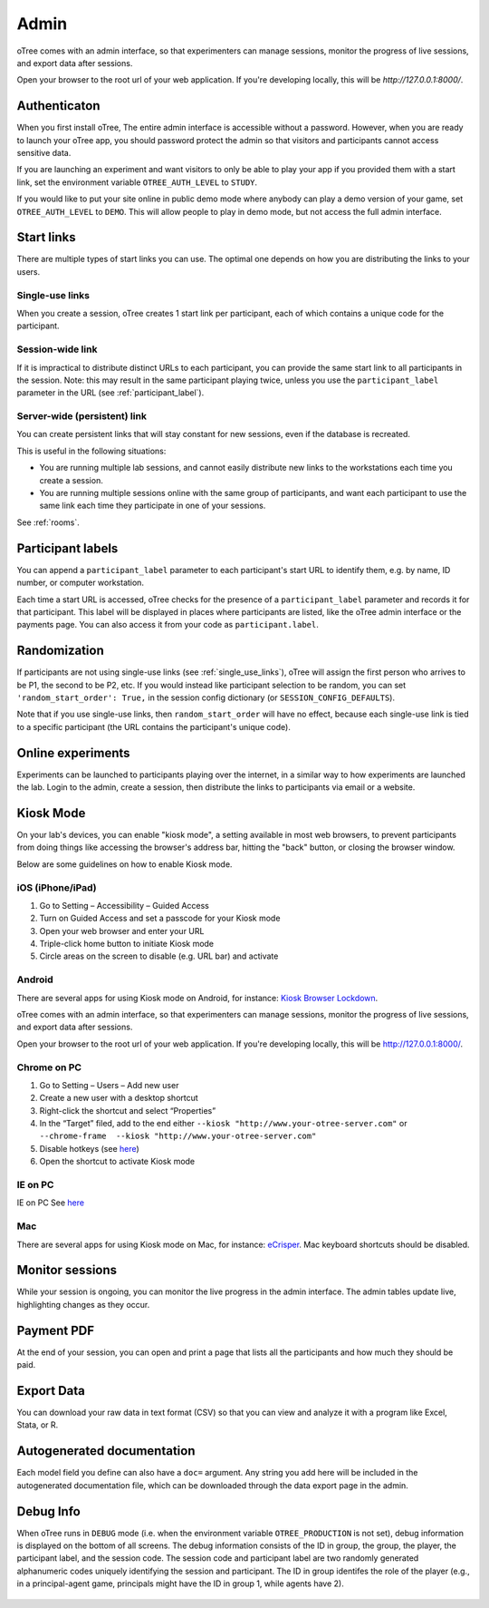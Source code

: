Admin
=====

oTree comes with an admin interface, so that experimenters can manage
sessions, monitor the progress of live sessions, and export data after
sessions.

Open your browser to the root url of your web application. If you're
developing locally, this will be *http://127.0.0.1:8000/*.

.. _AUTH_LEVEL:

Authenticaton
-------------

When you first install oTree, The entire admin interface is accessible
without a password. However, when you are ready to launch your oTree
app, you should password protect the admin so that visitors and
participants cannot access sensitive data.

If you are launching an experiment and want visitors to only be able to
play your app if you provided them with a start link, set the
environment variable ``OTREE_AUTH_LEVEL`` to ``STUDY``.

If you would like to put your site online in public demo mode where
anybody can play a demo version of your game, set ``OTREE_AUTH_LEVEL``
to ``DEMO``. This will allow people to play in demo mode, but not access
the full admin interface.

Start links
-----------

There are multiple types of start links you can use.
The optimal one depends on how you are distributing the links to your users.

.. _single_use_links:

Single-use links
~~~~~~~~~~~~~~~~

When you create a session, oTree creates 1 start link per participant,
each of which contains a unique code for the participant.


Session-wide link
~~~~~~~~~~~~~~~~~

If it is impractical to distribute distinct URLs to each participant,
you can provide the same start link to all participants in the session.
Note: this may result in the same participant playing twice, unless you use the
``participant_label`` parameter in the URL (see :ref:`participant_label`).

Server-wide (persistent) link
~~~~~~~~~~~~~~~~~~~~~~~~~~~~~

You can create persistent links that will stay constant for new sessions, even if the database is recreated.

This is useful in the following situations:

* You are running multiple lab sessions, and cannot easily distribute new links to the workstations each time you create a session.
* You are running multiple sessions online with the same group of participants, and want each participant to use the same link each time they participate in one of your sessions.

See :ref:`rooms`.

.. _participant_label:

Participant labels
------------------

You can append a ``participant_label`` parameter to each participant's start
URL to identify them, e.g. by name, ID number, or computer workstation.

Each time a start URL is accessed, oTree checks for the presence of a
``participant_label`` parameter and records it for that participant. This
label will be displayed in places where participants are listed, like the
oTree admin interface or the payments page.
You can also access it from your code as ``participant.label``.


.. _randomization:

Randomization
-------------

If participants are not using single-use links (see :ref:`single_use_links`),
oTree will assign the first person who arrives to be P1, the second to be P2, etc.
If you would instead like participant selection to be random, you can set ``'random_start_order': True,``
in the session config dictionary (or ``SESSION_CONFIG_DEFAULTS``).

Note that if you use single-use links, then ``random_start_order`` will have no effect, because each
single-use link is tied to a specific participant (the URL contains the participant's unique code).


Online experiments
------------------

Experiments can be launched to participants playing over the internet,
in a similar way to how experiments are launched the lab. Login to the
admin, create a session, then distribute the links to participants via
email or a website.

Kiosk Mode
----------

On your lab's devices, you can enable "kiosk mode", a setting available in
most web browsers, to prevent participants from doing things like accessing
the browser's address bar, hitting the "back" button, or closing the browser
window.

Below are some guidelines on how to enable Kiosk mode.


iOS (iPhone/iPad)
~~~~~~~~~~~~~~~~~

1. Go to Setting – Accessibility – Guided Access
2. Turn on Guided Access and set a passcode for your Kiosk mode
3. Open your web browser and enter your URL
4. Triple-click home button to initiate Kiosk mode
5. Circle areas on the screen to disable (e.g. URL bar) and activate

Android
~~~~~~~

There are several apps for using Kiosk mode on Android, for instance:
`Kiosk Browser
Lockdown <https://play.google.com/store/apps/details?id=com.procoit.kioskbrowser&hl=en>`__.

.. image:: _static/admin/android.png
    :align: center
    :scale: 100 %


oTree comes with an admin interface, so that experimenters can manage
sessions, monitor the progress of live sessions, and export data after
sessions.

Open your browser to the root url of your web application. If you're
developing locally, this will be http://127.0.0.1:8000/.

Chrome on PC
~~~~~~~~~~~~

1. Go to Setting – Users – Add new user
2. Create a new user with a desktop shortcut
3. Right-click the shortcut and select “Properties”
4. In the “Target” filed, add to the end either
   ``--kiosk "http://www.your-otree-server.com"`` or
   ``--chrome-frame  --kiosk "http://www.your-otree-server.com"``
5. Disable hotkeys (see
   `here <http://superuser.com/questions/727072/what-windows-shortcuts-should-be-blocked-on-a-kiosk-mode-pc>`__)
6. Open the shortcut to activate Kiosk mode

IE on PC
~~~~~~~~

IE on PC See `here <http://support2.microsoft.com/kb/154780>`__

Mac
~~~

There are several apps for using Kiosk mode on Mac, for instance:
`eCrisper <http://ecrisper.com/>`__. Mac keyboard shortcuts should be
disabled.

Monitor sessions
----------------

While your session is ongoing, you can monitor the live progress in the
admin interface. The admin tables update live, highlighting changes as
they occur.


Payment PDF
-----------

At the end of your session, you can open and print a page that lists all
the participants and how much they should be paid.

.. figure:: _static/admin/nSMlWcY.png
   :alt:


Export Data
-----------

You can download your raw data in text format (CSV) so that you can view
and analyze it with a program like Excel, Stata, or R.

Autogenerated documentation
---------------------------

Each model field you define can also have a ``doc=`` argument. Any
string you add here will be included in the autogenerated documentation
file, which can be downloaded through the data export page in the admin.

Debug Info
----------

When oTree runs in ``DEBUG`` mode (i.e. when the environment variable
``OTREE_PRODUCTION`` is not set), debug information is displayed
on the bottom of all screens. The debug information consists of the ID
in group, the group, the player, the participant label, and the session
code. The session code and participant label are two randomly generated
alphanumeric codes uniquely identifying the session and participant. The
ID in group identifes the role of the player (e.g., in a principal-agent
game, principals might have the ID in group 1, while agents have 2).

.. figure:: _static/admin/DZsyhQf.png
   :alt:

